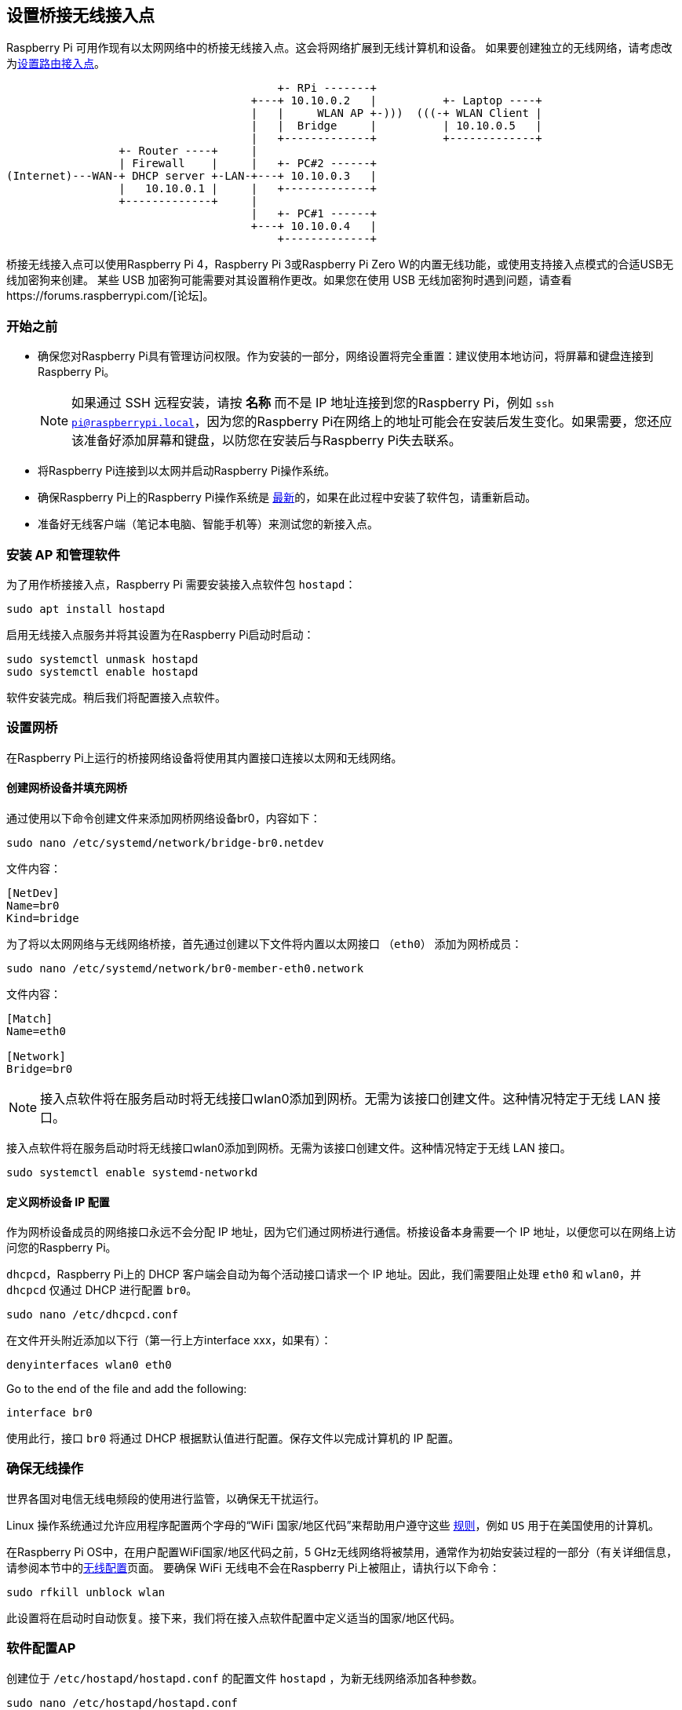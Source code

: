 [[setting-up-a-bridged-wireless-access-point]]
== 设置桥接无线接入点

Raspberry Pi 可用作现有以太网网络中的桥接无线接入点。这会将网络扩展到无线计算机和设备。
如果要创建独立的无线网络，请考虑改为xref:configuration.adoc#setting-up-a-routed-wireless-access-point[设置路由接入点]。

----
                                         +- RPi -------+
                                     +---+ 10.10.0.2   |          +- Laptop ----+
                                     |   |     WLAN AP +-)))  (((-+ WLAN Client |
                                     |   |  Bridge     |          | 10.10.0.5   |
                                     |   +-------------+          +-------------+
                 +- Router ----+     |
                 | Firewall    |     |   +- PC#2 ------+
(Internet)---WAN-+ DHCP server +-LAN-+---+ 10.10.0.3   |
                 |   10.10.0.1 |     |   +-------------+
                 +-------------+     |
                                     |   +- PC#1 ------+
                                     +---+ 10.10.0.4   |
                                         +-------------+
----

桥接无线接入点可以使用Raspberry Pi 4，Raspberry Pi 3或Raspberry Pi Zero W的内置无线功能，或使用支持接入点模式的合适USB无线加密狗来创建。 某些 USB 加密狗可能需要对其设置稍作更改。如果您在使用 USB 无线加密狗时遇到问题，请查看https://forums.raspberrypi.com/[论坛]。

[[intro-to-bridged-wap]]
=== 开始之前

* 确保您对Raspberry Pi具有管理访问权限。作为安装的一部分，网络设置将完全重置：建议使用本地访问，将屏幕和键盘连接到Raspberry Pi。
+
[NOTE]
====
如果通过 SSH 远程安装，请按 *名称* 而不是 IP 地址连接到您的Raspberry Pi，例如 `ssh pi@raspberrypi.local`，因为您的Raspberry Pi在网络上的地址可能会在安装后发生变化。如果需要，您还应该准备好添加屏幕和键盘，以防您在安装后与Raspberry Pi失去联系。
====
* 将Raspberry Pi连接到以太网并启动Raspberry Pi操作系统。
* 确保Raspberry Pi上的Raspberry Pi操作系统是 xref:os.adoc#updating-and-upgrading-raspberry-pi-os[最新]的，如果在此过程中安装了软件包，请重新启动。 
* 准备好无线客户端（笔记本电脑、智能手机等）来测试您的新接入点。

[[access-point-software-install]]
=== 安装 AP 和管理软件

为了用作桥接接入点，Raspberry Pi 需要安装接入点软件包 `hostapd`：
----
sudo apt install hostapd
----

启用无线接入点服务并将其设置为在Raspberry Pi启动时启动：

----
sudo systemctl unmask hostapd
sudo systemctl enable hostapd
----

软件安装完成。稍后我们将配置接入点软件。

[[bridging]]
=== 设置网桥

在Raspberry Pi上运行的桥接网络设备将使用其内置接口连接以太网和无线网络。

[[create-a-bridge-device-and-populate-the-bridge]]
==== 创建网桥设备并填充网桥

通过使用以下命令创建文件来添加网桥网络设备br0，内容如下：

----
sudo nano /etc/systemd/network/bridge-br0.netdev
----

文件内容：

----
[NetDev]
Name=br0
Kind=bridge
----

为了将以太网网络与无线网络桥接，首先通过创建以下文件将内置以太网接口 （`eth0`） 添加为网桥成员：

----
sudo nano /etc/systemd/network/br0-member-eth0.network
----

文件内容：

----
[Match]
Name=eth0

[Network]
Bridge=br0
----

NOTE: 接入点软件将在服务启动时将无线接口wlan0添加到网桥。无需为该接口创建文件。这种情况特定于无线 LAN 接口。

接入点软件将在服务启动时将无线接口wlan0添加到网桥。无需为该接口创建文件。这种情况特定于无线 LAN 接口。

----
sudo systemctl enable systemd-networkd
----

[[define-the-bridge-device-ip-configuration]]
==== 定义网桥设备 IP 配置

作为网桥设备成员的网络接口永远不会分配 IP 地址，因为它们通过网桥进行通信。桥接设备本身需要一个 IP 地址，以便您可以在网络上访问您的Raspberry Pi。

`dhcpcd`，Raspberry Pi上的 DHCP 客户端会自动为每个活动接口请求一个 IP 地址。因此，我们需要阻止处理  `eth0` 和 `wlan0`，并 `dhcpcd` 仅通过 DHCP 进行配置 `br0`。

----
sudo nano /etc/dhcpcd.conf
----

在文件开头附近添加以下行（第一行上方interface xxx，如果有）：

----
denyinterfaces wlan0 eth0
----

Go to the end of the file and add the following:

----

interface br0
----

使用此行，接口 `br0` 将通过 DHCP 根据默认值进行配置。保存文件以完成计算机的 IP 配置。

[[ensure-wireless-operation]]
=== 确保无线操作

世界各国对电信无线电频段的使用进行监管，以确保无干扰运行。

Linux 操作系统通过允许应用程序配置两个字母的“WiFi 国家/地区代码”来帮助用户遵守这些 https://wireless.wiki.kernel.org/en/developers/regulatory/statement[规则]，例如 `US` 用于在美国使用的计算机。

在Raspberry Pi OS中，在用户配置WiFi国家/地区代码之前，5 GHz无线网络将被禁用，通常作为初始安装过程的一部分（有关详细信息，请参阅本节中的xref:configuration.adoc#configuring-networking[无线配置]页面。
要确保 WiFi 无线电不会在Raspberry Pi上被阻止，请执行以下命令：


----
sudo rfkill unblock wlan
----

此设置将在启动时自动恢复。接下来，我们将在接入点软件配置中定义适当的国家/地区代码。

[[configure-access-point-software]]
=== 软件配置AP

创建位于 `/etc/hostapd/hostapd.conf` 的配置文件 `hostapd` ，为新无线网络添加各种参数。

----
sudo nano /etc/hostapd/hostapd.conf
----

将以下信息添加到配置文件中。此配置假设我们使用通道 7，网络名称为 `NameOfNetwork` ，密码 `AardvarkBadgerHedgehog`。请注意，名称和密码 *不* 应有引号。密码的长度应介于 8 到 64 个字符之间。


----
country_code=GB
interface=wlan0
bridge=br0
ssid=NameOfNetwork
hw_mode=g
channel=7
macaddr_acl=0
auth_algs=1
ignore_broadcast_ssid=0
wpa=2
wpa_passphrase=AardvarkBadgerHedgehog
wpa_key_mgmt=WPA-PSK
wpa_pairwise=TKIP
rsn_pairwise=CCMP
----

Note the lines `interface=wlan0` and `bridge=br0`: these direct `hostapd` 请注意这一行 `country_code=GB`：它将计算机配置为在英国使用正确的无线频率。调整此行并指定您所在国家/地区的两个字母的 ISO 代码。请参阅 https://en.wikipedia.org/wiki/ISO_3166-1[维基百科] 以获取两个字母的ISO 3166-1国家/地区代码列表。
要使用 5 GHz 频段，可以将操作模式从 `hw_mode=g` 更改为 `hw_mode=a`。`hw_mode` 
的可能值为：

* a = IEEE 802.11a (5 GHz) (Raspberry Pi 3B+ onwards)
* b = IEEE 802.11b (2.4 GHz)
* g = IEEE 802.11g (2.4 GHz)

请注意，在更改 `hw_mode` 时，您可能还需要更改channel - 有关允许的组合列表，请参阅https://en.wikipedia.org/wiki/List_of_WLAN_channels[维基百科]。


[[run-wireless-access-point]]
=== 运行新的无线 AP

现在重新启动Raspberry Pi并验证无线接入点是否自动可用。

----
sudo systemctl reboot
----

Raspberry Pi重新启动后，使用无线客户端搜索无线网络。您在 `/etc/hostapd/hostapd.conf` 文件中指定的网络 SSID 现在应该存在，并且应该可以使用指定的密码访问它。
如果您的无线客户端可以访问本地网络和互联网，则恭喜您设置了新的接入点！
如果您遇到困难，请联系 https://forums.raspberrypi.com/[论坛]寻求帮助。请在您的消息中参考此页面。
